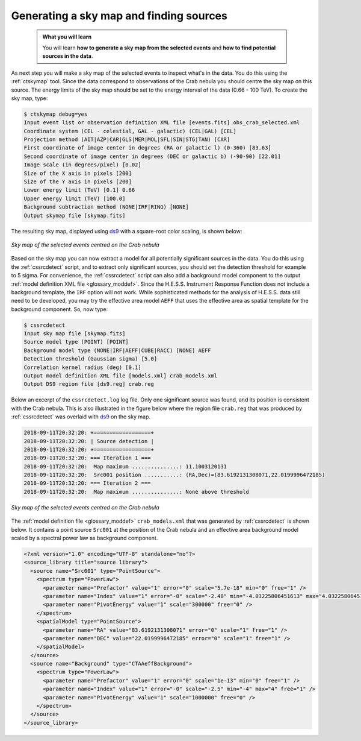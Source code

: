 .. _hess_dr1_sky_map:

Generating a sky map and finding sources
----------------------------------------

  .. admonition:: What you will learn

     You will learn **how to generate a sky map from the selected events**
     and **how to find potential sources in the data**.

As next step you will make a sky map of the selected events to inspect what's
in the data.
You do this using the :ref:`ctskymap` tool.
Since the data correspond to observations of the Crab nebula you should centre
the sky map on this source.
The energy limits of the sky map should be set to the energy interval of the
data (0.66 - 100 TeV).
To create the sky map, type:

.. code-block:: bash

   $ ctskymap debug=yes
   Input event list or observation definition XML file [events.fits] obs_crab_selected.xml
   Coordinate system (CEL - celestial, GAL - galactic) (CEL|GAL) [CEL]
   Projection method (AIT|AZP|CAR|GLS|MER|MOL|SFL|SIN|STG|TAN) [CAR]
   First coordinate of image center in degrees (RA or galactic l) (0-360) [83.63]
   Second coordinate of image center in degrees (DEC or galactic b) (-90-90) [22.01]
   Image scale (in degrees/pixel) [0.02]
   Size of the X axis in pixels [200]
   Size of the Y axis in pixels [200]
   Lower energy limit (TeV) [0.1] 0.66
   Upper energy limit (TeV) [100.0]
   Background subtraction method (NONE|IRF|RING) [NONE]
   Output skymap file [skymap.fits]

The resulting sky map, displayed using
`ds9 <http://ds9.si.edu>`_ with a square-root color scaling, is shown below:

.. figure:: skymap.png
   :width: 400px
   :align: center

   *Sky map of the selected events centred on the Crab nebula*

Based on the sky map you can now extract a model for all potentially significant
sources in the data.
You do this using the :ref:`cssrcdetect` script, and to extract only significant
sources, you should set the detection threshold for example to 5 sigma.
For convenience, the :ref:`cssrcdetect` script can also add a background model
component to the output
:ref:`model definition XML file <glossary_moddef>`.
Since the H.E.S.S. Instrument Response Function does not include a background
template, the ``IRF`` option will not work.
While sophisticated methods for the analysis of H.E.S.S. data still need to
be developed, you may try the effective area model ``AEFF`` that uses the
effective area as spatial template for the background component.
So, now type:

.. code-block:: bash

   $ cssrcdetect
   Input sky map file [skymap.fits]
   Source model type (POINT) [POINT]
   Background model type (NONE|IRF|AEFF|CUBE|RACC) [NONE] AEFF
   Detection threshold (Gaussian sigma) [5.0]
   Correlation kernel radius (deg) [0.1]
   Output model definition XML file [models.xml] crab_models.xml
   Output DS9 region file [ds9.reg] crab.reg

Below an excerpt of the ``cssrcdetect.log`` log file.
Only one significant source was found, and its position is consistent with the
Crab nebula.
This is also illustrated in the figure below where the region file
``crab.reg`` that was produced by :ref:`cssrcdetect` was overlaid with
`ds9 <http://ds9.si.edu>`_
on the sky map.

.. code-block:: none

   2018-09-11T20:32:20: +==================+
   2018-09-11T20:32:20: | Source detection |
   2018-09-11T20:32:20: +==================+
   2018-09-11T20:32:20: === Iteration 1 ===
   2018-09-11T20:32:20:  Map maximum ...............: 11.1003120131
   2018-09-11T20:32:20:  Src001 position ...........: (RA,Dec)=(83.6192131308071,22.0199996472185)
   2018-09-11T20:32:20: === Iteration 2 ===
   2018-09-11T20:32:20:  Map maximum ...............: None above threshold

.. figure:: skymap_crab.png
   :width: 400px
   :align: center

   *Sky map of the selected events centred on the Crab nebula*

The
:ref:`model definition file <glossary_moddef>`
``crab_models.xml`` that was generated by :ref:`cssrcdetect` is shown below.
It contains a point source ``Src001`` at the position of the Crab nebula
and an effective area background model scaled by a spectral power law as
background component.

.. code-block:: xml

   <?xml version="1.0" encoding="UTF-8" standalone="no"?>
   <source_library title="source library">
     <source name="Src001" type="PointSource">
       <spectrum type="PowerLaw">
         <parameter name="Prefactor" value="1" error="0" scale="5.7e-18" min="0" free="1" />
         <parameter name="Index" value="1" error="-0" scale="-2.48" min="-4.03225806451613" max="4.03225806451613" free="1" />
         <parameter name="PivotEnergy" value="1" scale="300000" free="0" />
       </spectrum>
       <spatialModel type="PointSource">
         <parameter name="RA" value="83.6192131308071" error="0" scale="1" free="1" />
         <parameter name="DEC" value="22.0199996472185" error="0" scale="1" free="1" />
       </spatialModel>
     </source>
     <source name="Background" type="CTAAeffBackground">
       <spectrum type="PowerLaw">
         <parameter name="Prefactor" value="1" error="0" scale="1e-13" min="0" free="1" />
         <parameter name="Index" value="1" error="-0" scale="-2.5" min="-4" max="4" free="1" />
         <parameter name="PivotEnergy" value="1" scale="1000000" free="0" />
       </spectrum>
     </source>
   </source_library>
